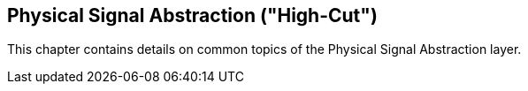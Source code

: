 == Physical Signal Abstraction ("High-Cut")
This chapter contains details on common topics of the Physical Signal Abstraction layer.
